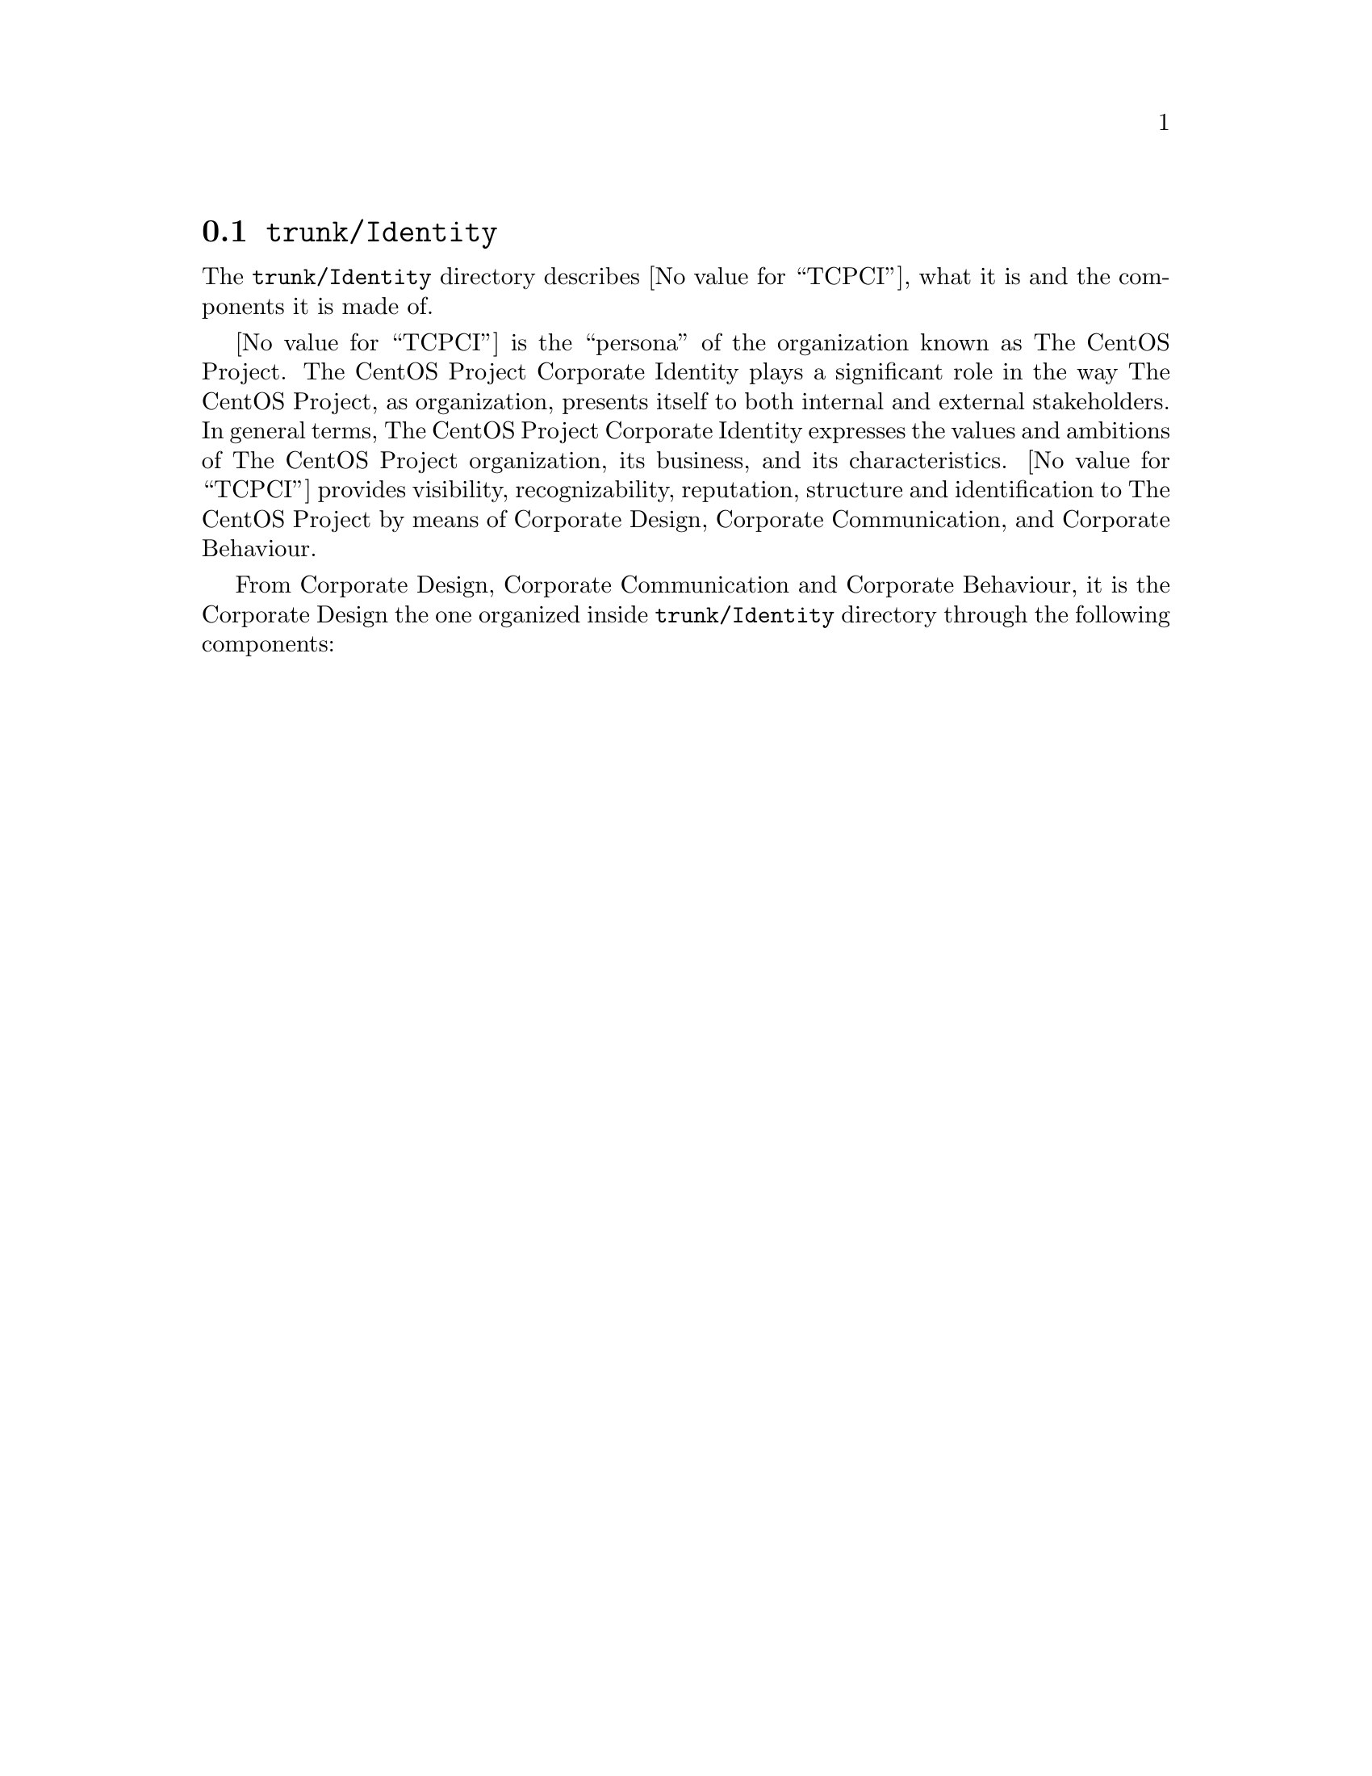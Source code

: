 @node Trunk Identity
@section @file{trunk/Identity}
@cindex Trunk identity

The @file{trunk/Identity} directory describes @value{TCPCI}, what it
is and the components it is made of.

@value{TCPCI} is the ``persona'' of the organization known as The
CentOS Project.  The CentOS Project Corporate Identity plays a
significant role in the way The CentOS Project, as organization,
presents itself to both internal and external stakeholders. In general
terms, The CentOS Project Corporate Identity expresses the values and
ambitions of The CentOS Project organization, its business, and its
characteristics.  @value{TCPCI} provides visibility, recognizability,
reputation, structure and identification to The CentOS Project by
means of Corporate Design, Corporate Communication, and Corporate
Behaviour.

From Corporate Design, Corporate Communication and Corporate
Behaviour, it is the Corporate Design the one organized inside
@file{trunk/Identity} directory through the following components:

@menu
* Trunk Identity Brushes::
* Trunk Identity Fonts::
* Trunk Identity Images::
* Trunk Identity Models::
* Trunk Identity Palettes::
* Trunk Identity Patterns::
@end menu
